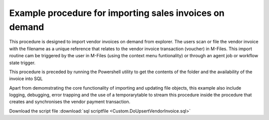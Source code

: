 
Example procedure for importing sales invoices on demand
========================================================

This procedure is designed to import vendor invoices on demand from explorer.  The users scan or file the vendor invoice with the filename as a unique reference that relates to the vendor invoice transaction (voucher) in M-Files.  This import routine cam be triggered by the user in M-Files (using the context menu funtionality) or through an agent job or workflow state trigger. 

This procedure is preceded by running the Powershell utility to get the contents of the folder and the availability of the invoice into SQL

Apart from demomstrating the core functionality of importing and updating file objects, this example also include logging, debugging, error trapping and the use of a temporarytable to stream this procedure inside the procedure that creates and synchronises the vendor payment transaction.

Download the script file :download:`sql scriptfile <Custom.DoUpsertVendorInvoice.sql>`

